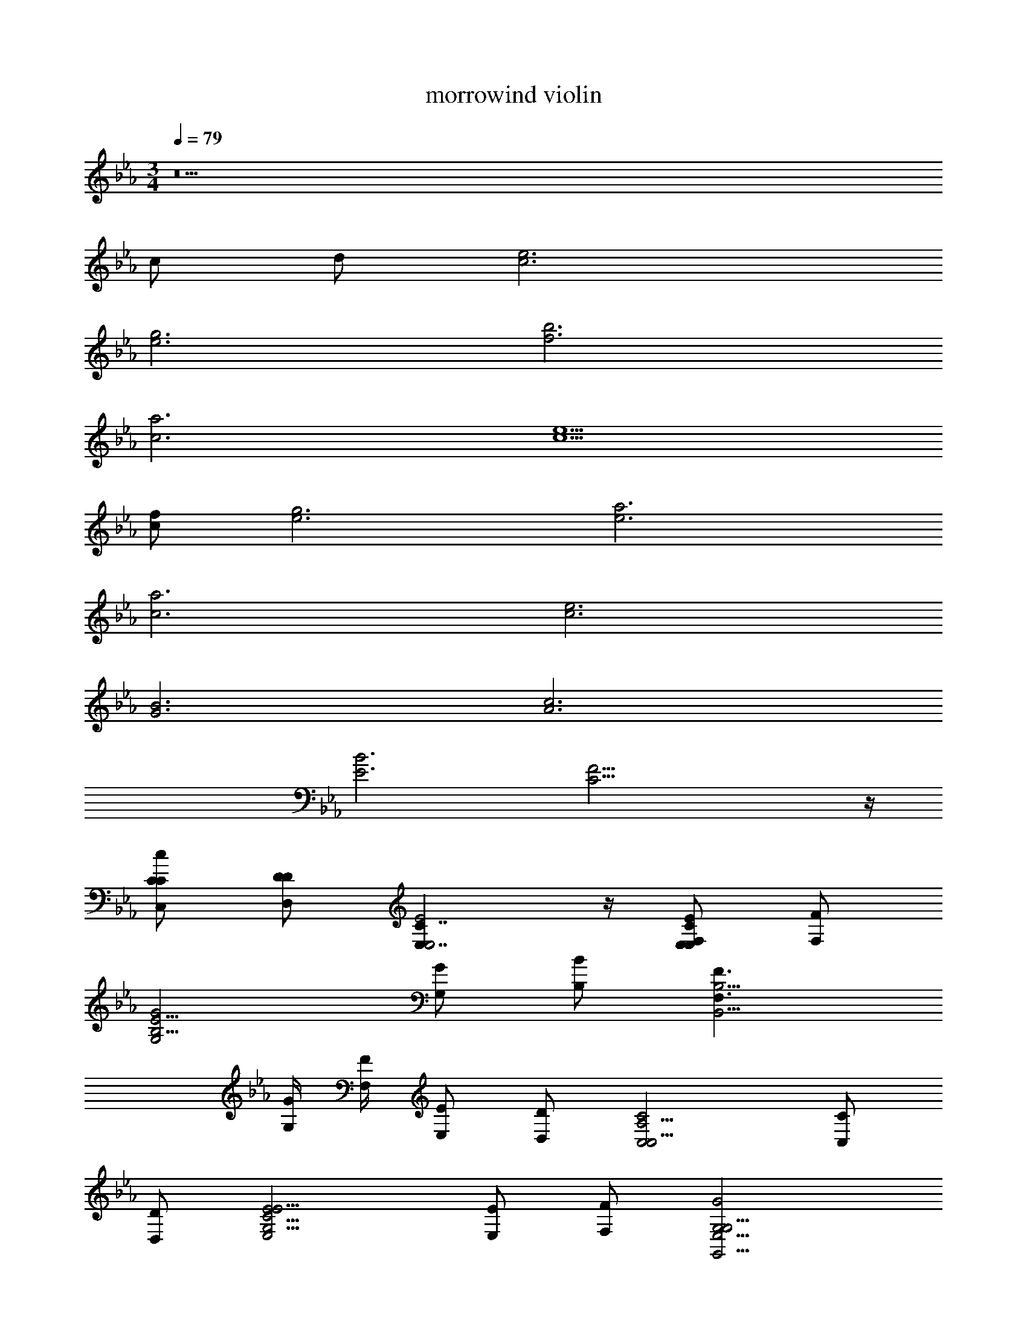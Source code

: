 X: 1
T: morrowind violin
Z: ABC Generated by Starbound Composer v0.8.7
L: 1/4
M: 3/4
Q: 1/4=79
K: Eb
z11 
c/ d/ [c3e3] 
[e3g3] [f3b3] 
[c3a3] [c5/e5/] 
[c/f/] [e3g3] [e3a3] 
[c3a3] [c3e3] 
[G3B3] [A3c3] 
[E3B3] [C19/4F19/4] z/4 
[C,/C/C/c5/6] [D,/D/D/] [E,7/4C7/4E,2E2] z/4 [E,/E/E,5/6F,5/6C5/6] [F,/F/] 
[G,2G2B,11/4E11/4] [G,/G/] [B,/B/] [F,3/F3/B,,11/4B,11/4] 
[G,/4G/4] [F,/4F/4] [E,/E/] [D,/D/] [C,2C2C,11/4A,11/4] [C,/C/] 
[D,/D/] [E,2E2G,11/4C11/4E11/4] [E,/E/] [F,/F/] [G,2G2G,,11/4E,11/4G,11/4] 
[G,/G/] [B,/B/] [C2c2A,,11/4E,11/4A,11/4] [B,3/4B3/4] [D/4d/4] 
[C2c2F,11/4A,11/4C11/4] [C3/4c3/4] [D/4d/4] [EeC,11/4E,11/4G,11/4] 
[Dd] [Cc] [B,BG,,11/4B,,11/4] [A,A] 
[G,G] [F,2F2E,11/4A,11/4] [E,3/4E3/4] [G,/4G/4] 
[F,2F2D,11/4F,11/4] [E,/E/] [D,/D/] [C,19/4C19/4C,6F,6] z/4 
[c/C/] [d/D/] [e7/4E7/4E,2C2] z/4 [e/E/E,F,C] [f/F/] 
[g2G2B,3E3] [g/G/] [b/B/] [f3/F3/B,,3B,3] 
[g/4G/4] [f/4F/4] [e/E/] [d/D/] [c7/4C7/4C,3A,3] z/4 [c/C/] 
[d/D/] [e7/4E7/4G,3C3E3] z/4 [e/E/] [f/F/] [g7/4G7/4G,,3E,3G,3] z/4 
[g/G/] [b/B/] [c'2c2A,,3E,3A,3] [b3/4B3/4] [d'/4d/4] 
[c'2c2F,3A,3C3] [c'3/4c3/4] [d'/4d/4] [e'eC,3E,3G,3] 
[d'd] [c'c] [bBG,,3B,,3] [aA] 
[gG] [f2F2E,3A,3] [e3/4E3/4] [g/4G/4] 
[F7/4f2D,3F,3] z/4 [e/E/] [d/D/] [c5C5C,6F,6G,6] 
[e/E/] [d/D/] [c35/4C35/4C,9C9] 
